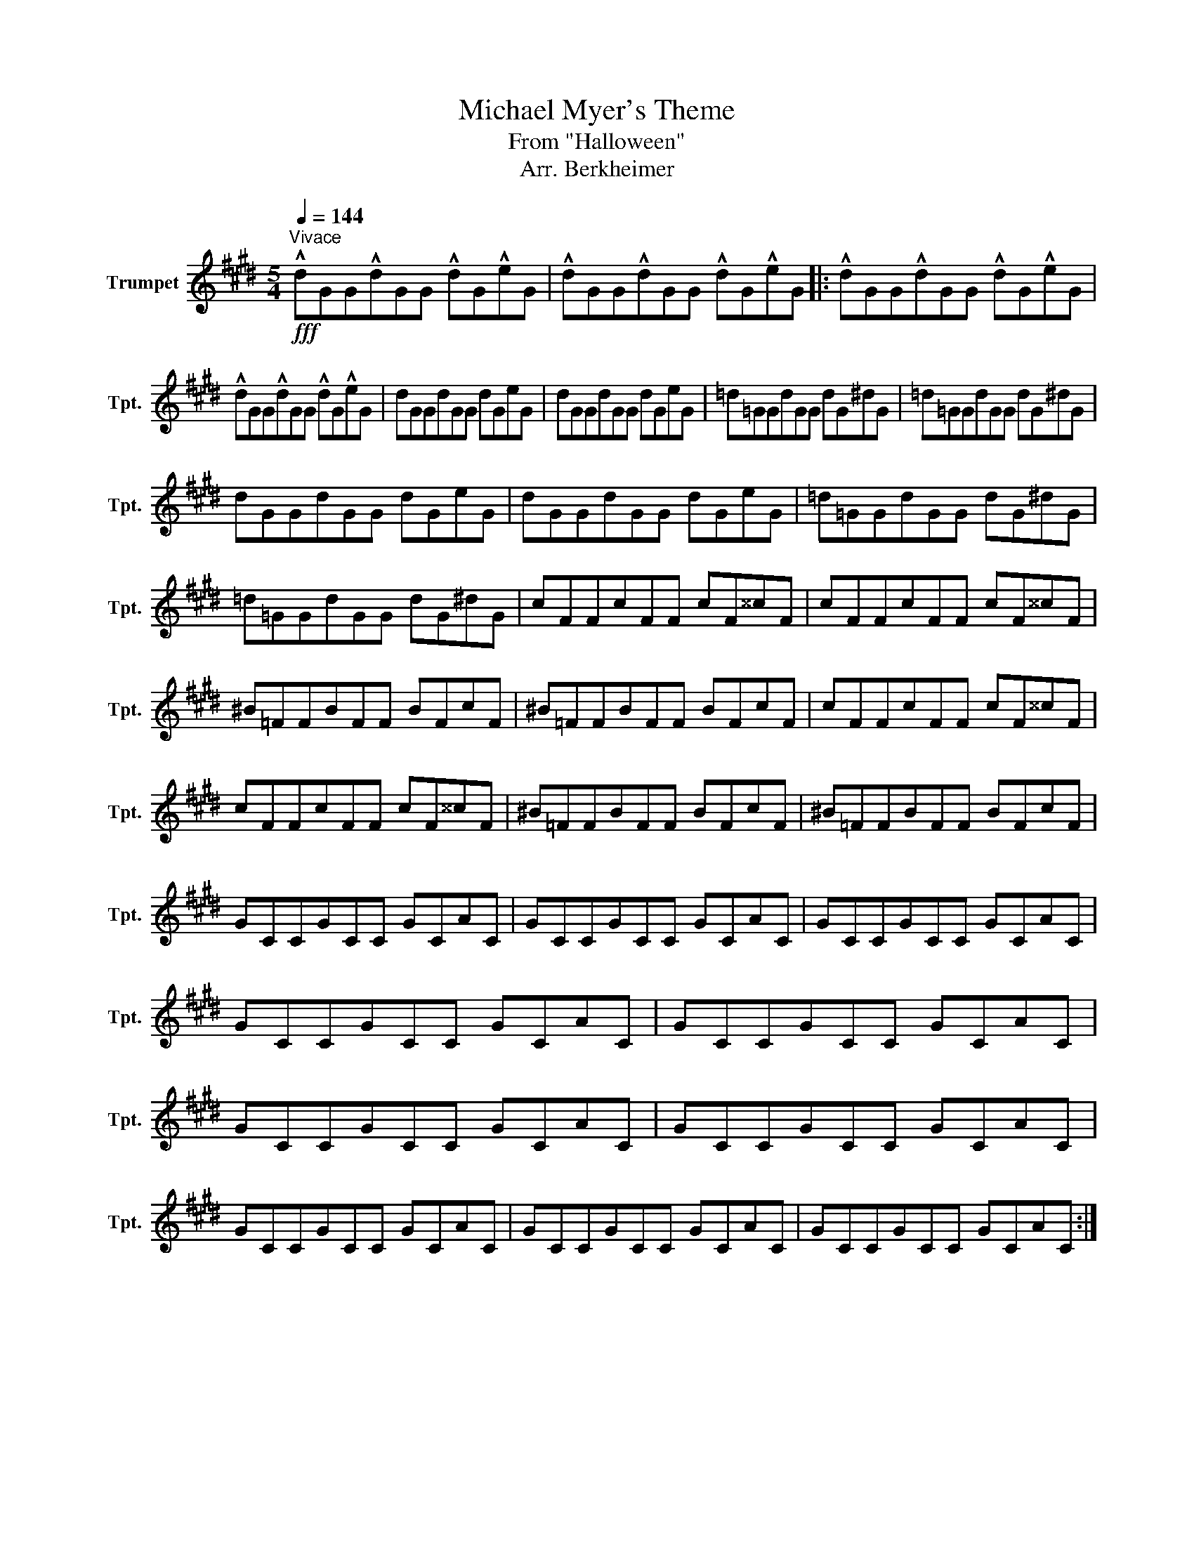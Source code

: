 X:1
T:Michael Myer's Theme
T:From "Halloween"
T:Arr. Berkheimer
L:1/8
Q:1/4=144
M:5/4
K:none
V:1 treble transpose=-2 nm="Trumpet" snm="Tpt."
V:1
[K:E]"^Vivace"!fff! !^!dGG!^!dGG !^!dG!^!eG | !^!dGG!^!dGG !^!dG!^!eG |: !^!dGG!^!dGG !^!dG!^!eG | %3
 !^!dGG!^!dGG !^!dG!^!eG | dGGdGG dGeG | dGGdGG dGeG | =d=GGdGG dG^dG | =d=GGdGG dG^dG | %8
 dGGdGG dGeG | dGGdGG dGeG | =d=GGdGG dG^dG | =d=GGdGG dG^dG | cFFcFF cF^^cF | cFFcFF cF^^cF | %14
 ^B=FFBFF BFcF | ^B=FFBFF BFcF | cFFcFF cF^^cF | cFFcFF cF^^cF | ^B=FFBFF BFcF | ^B=FFBFF BFcF | %20
 GCCGCC GCAC | GCCGCC GCAC | GCCGCC GCAC | GCCGCC GCAC | GCCGCC GCAC | GCCGCC GCAC | GCCGCC GCAC | %27
 GCCGCC GCAC | GCCGCC GCAC | GCCGCC GCAC :| %30

